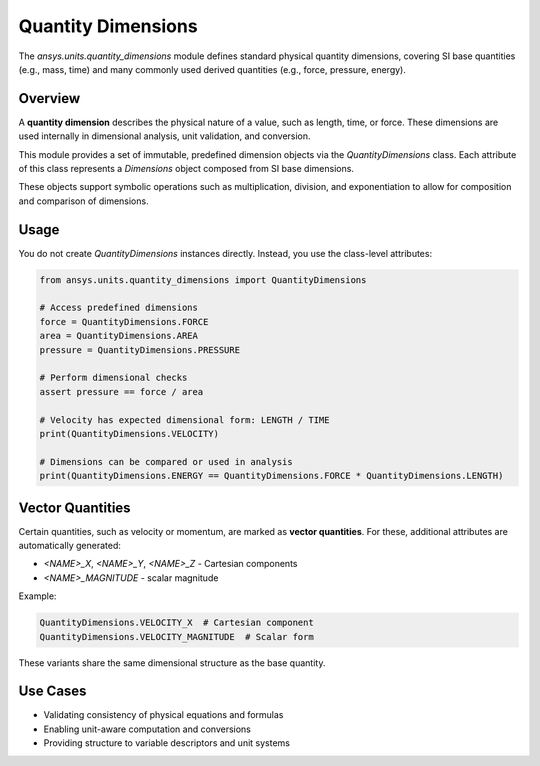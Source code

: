 .. _quantity_dimensions:

Quantity Dimensions
===================

The `ansys.units.quantity_dimensions` module defines standard physical quantity dimensions, covering SI base quantities (e.g., mass, time) and many commonly used derived quantities (e.g., force, pressure, energy).

Overview
--------

A **quantity dimension** describes the physical nature of a value, such as length, time, or force. These dimensions are used internally in dimensional analysis, unit validation, and conversion.

This module provides a set of immutable, predefined dimension objects via the `QuantityDimensions` class. Each attribute of this class represents a `Dimensions` object composed from SI base dimensions.

These objects support symbolic operations such as multiplication, division, and exponentiation to allow for composition and comparison of dimensions.

Usage
-----

You do not create `QuantityDimensions` instances directly. Instead, you use the class-level attributes:

.. code-block:: python

    from ansys.units.quantity_dimensions import QuantityDimensions

    # Access predefined dimensions
    force = QuantityDimensions.FORCE
    area = QuantityDimensions.AREA
    pressure = QuantityDimensions.PRESSURE

    # Perform dimensional checks
    assert pressure == force / area

    # Velocity has expected dimensional form: LENGTH / TIME
    print(QuantityDimensions.VELOCITY)

    # Dimensions can be compared or used in analysis
    print(QuantityDimensions.ENERGY == QuantityDimensions.FORCE * QuantityDimensions.LENGTH)

Vector Quantities
-----------------

Certain quantities, such as velocity or momentum, are marked as **vector quantities**. For these, additional attributes are automatically generated:

- `<NAME>_X`, `<NAME>_Y`, `<NAME>_Z` - Cartesian components
- `<NAME>_MAGNITUDE` - scalar magnitude

Example:

.. code-block:: python

    QuantityDimensions.VELOCITY_X  # Cartesian component
    QuantityDimensions.VELOCITY_MAGNITUDE  # Scalar form

These variants share the same dimensional structure as the base quantity.

Use Cases
---------

- Validating consistency of physical equations and formulas
- Enabling unit-aware computation and conversions
- Providing structure to variable descriptors and unit systems
